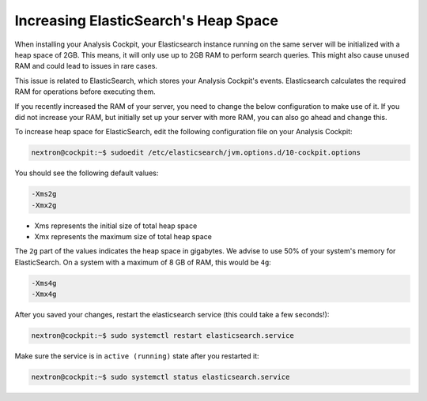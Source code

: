 .. Index:: ElasticSearch Heap Space

Increasing ElasticSearch's Heap Space
-------------------------------------

When installing your Analysis Cockpit, your Elasticsearch
instance running on the same server will be initialized with
a heap space of 2GB. This means, it will only use up to
2GB RAM to perform search queries. This might also cause
unused RAM and could lead to issues in rare cases.

This issue is related to ElasticSearch, which stores
your Analysis Cockpit's events. Elasticsearch calculates
the required RAM for operations before executing them.

If you recently increased the RAM of your server, you need
to change the below configuration to make use of it. If you
did not increase your RAM, but initially set up your server
with more RAM, you can also go ahead and change this.

To increase heap space for ElasticSearch, edit the following
configuration file on your Analysis Cockpit:

.. code-block:: console

    nextron@cockpit:~$ sudoedit /etc/elasticsearch/jvm.options.d/10-cockpit.options

You should see the following default values:

.. code-block:: none

    -Xms2g
    -Xmx2g

- Xms represents the initial size of total heap space
- Xmx represents the maximum size of total heap space

The ``2g`` part of the values indicates the heap space in gigabytes.
We advise to use 50% of your system's memory for ElasticSearch. On a
system with a maximum of 8 GB of RAM, this would be ``4g``:

.. code-block:: console

    -Xms4g
    -Xmx4g

After you saved your changes, restart the elasticsearch service (this
could take a few seconds!):

.. code-block:: console

    nextron@cockpit:~$ sudo systemctl restart elasticsearch.service

Make sure the service is in ``active (running)`` state after you
restarted it:

.. code-block:: console

    nextron@cockpit:~$ sudo systemctl status elasticsearch.service
